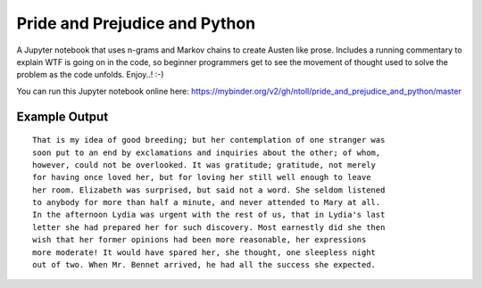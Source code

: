 Pride and Prejudice and Python
==============================

A Jupyter notebook that uses n-grams and Markov chains to create Austen like
prose. Includes a running commentary to explain WTF is going on in the code, so
beginner programmers get to see the movement of thought used to solve the
problem as the code unfolds. Enjoy..! :-)

You can run this Jupyter notebook online here: https://mybinder.org/v2/gh/ntoll/pride_and_prejudice_and_python/master

Example Output
--------------

::

    That is my idea of good breeding; but her contemplation of one stranger was
    soon put to an end by exclamations and inquiries about the other; of whom,
    however, could not be overlooked. It was gratitude; gratitude, not merely
    for having once loved her, but for loving her still well enough to leave
    her room. Elizabeth was surprised, but said not a word. She seldom listened
    to anybody for more than half a minute, and never attended to Mary at all.
    In the afternoon Lydia was urgent with the rest of us, that in Lydia's last
    letter she had prepared her for such discovery. Most earnestly did she then
    wish that her former opinions had been more reasonable, her expressions
    more moderate! It would have spared her, she thought, one sleepless night
    out of two. When Mr. Bennet arrived, he had all the success she expected.

